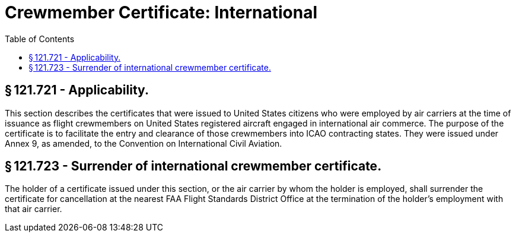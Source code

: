 # Crewmember Certificate: International
:toc:

## § 121.721 - Applicability.

This section describes the certificates that were issued to United States citizens who were employed by air carriers at the time of issuance as flight crewmembers on United States registered aircraft engaged in international air commerce. The purpose of the certificate is to facilitate the entry and clearance of those crewmembers into ICAO contracting states. They were issued under Annex 9, as amended, to the Convention on International Civil Aviation.

## § 121.723 - Surrender of international crewmember certificate.

The holder of a certificate issued under this section, or the air carrier by whom the holder is employed, shall surrender the certificate for cancellation at the nearest FAA Flight Standards District Office at the termination of the holder's employment with that air carrier.

